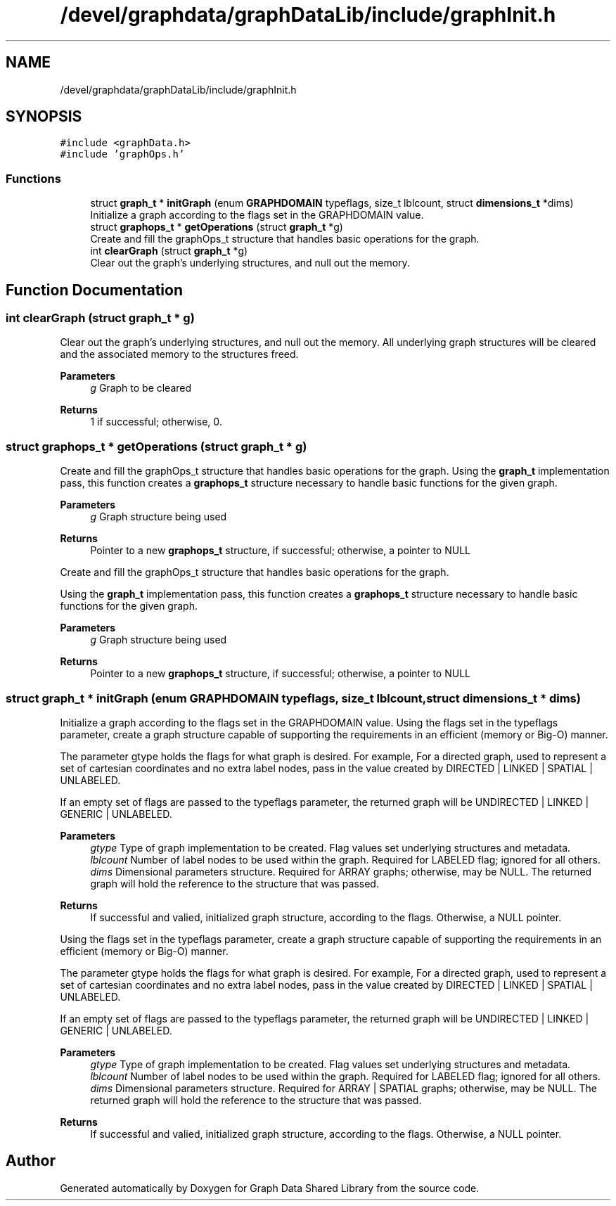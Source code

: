 .TH "/devel/graphdata/graphDataLib/include/graphInit.h" 3 "Graph Data Shared Library" \" -*- nroff -*-
.ad l
.nh
.SH NAME
/devel/graphdata/graphDataLib/include/graphInit.h
.SH SYNOPSIS
.br
.PP
\fC#include <graphData\&.h>\fP
.br
\fC#include 'graphOps\&.h'\fP
.br

.SS "Functions"

.in +1c
.ti -1c
.RI "struct \fBgraph_t\fP * \fBinitGraph\fP (enum \fBGRAPHDOMAIN\fP typeflags, size_t lblcount, struct \fBdimensions_t\fP *dims)"
.br
.RI "Initialize a graph according to the flags set in the GRAPHDOMAIN value\&. "
.ti -1c
.RI "struct \fBgraphops_t\fP * \fBgetOperations\fP (struct \fBgraph_t\fP *g)"
.br
.RI "Create and fill the graphOps_t structure that handles basic operations for the graph\&. "
.ti -1c
.RI "int \fBclearGraph\fP (struct \fBgraph_t\fP *g)"
.br
.RI "Clear out the graph's underlying structures, and null out the memory\&. "
.in -1c
.SH "Function Documentation"
.PP 
.SS "int clearGraph (struct \fBgraph_t\fP * g)"

.PP
Clear out the graph's underlying structures, and null out the memory\&. All underlying graph structures will be cleared and the associated memory to the structures freed\&.
.PP
\fBParameters\fP
.RS 4
\fIg\fP Graph to be cleared 
.RE
.PP
\fBReturns\fP
.RS 4
1 if successful; otherwise, 0\&. 
.RE
.PP

.SS "struct \fBgraphops_t\fP * getOperations (struct \fBgraph_t\fP * g)"

.PP
Create and fill the graphOps_t structure that handles basic operations for the graph\&. Using the \fBgraph_t\fP implementation pass, this function creates a \fBgraphops_t\fP structure necessary to handle basic functions for the given graph\&.
.PP
\fBParameters\fP
.RS 4
\fIg\fP Graph structure being used 
.RE
.PP
\fBReturns\fP
.RS 4
Pointer to a new \fBgraphops_t\fP structure, if successful; otherwise, a pointer to NULL
.RE
.PP
Create and fill the graphOps_t structure that handles basic operations for the graph\&.
.PP
Using the \fBgraph_t\fP implementation pass, this function creates a \fBgraphops_t\fP structure necessary to handle basic functions for the given graph\&.
.PP
\fBParameters\fP
.RS 4
\fIg\fP Graph structure being used 
.RE
.PP
\fBReturns\fP
.RS 4
Pointer to a new \fBgraphops_t\fP structure, if successful; otherwise, a pointer to NULL 
.RE
.PP

.SS "struct \fBgraph_t\fP * initGraph (enum \fBGRAPHDOMAIN\fP typeflags, size_t lblcount, struct \fBdimensions_t\fP * dims)"

.PP
Initialize a graph according to the flags set in the GRAPHDOMAIN value\&. Using the flags set in the typeflags parameter, create a graph structure capable of supporting the requirements in an efficient (memory or Big-O) manner\&.
.PP
The parameter gtype holds the flags for what graph is desired\&. For example, For a directed graph, used to represent a set of cartesian coordinates and no extra label nodes, pass in the value created by DIRECTED | LINKED | SPATIAL | UNLABELED\&.
.PP
If an empty set of flags are passed to the typeflags parameter, the returned graph will be UNDIRECTED | LINKED | GENERIC | UNLABELED\&.
.PP
\fBParameters\fP
.RS 4
\fIgtype\fP Type of graph implementation to be created\&. Flag values set underlying structures and metadata\&. 
.br
\fIlblcount\fP Number of label nodes to be used within the graph\&. Required for LABELED flag; ignored for all others\&. 
.br
\fIdims\fP Dimensional parameters structure\&. Required for ARRAY graphs; otherwise, may be NULL\&. The returned graph will hold the reference to the structure that was passed\&. 
.RE
.PP
\fBReturns\fP
.RS 4
If successful and valied, initialized graph structure, according to the flags\&. Otherwise, a NULL pointer\&.
.RE
.PP
Using the flags set in the typeflags parameter, create a graph structure capable of supporting the requirements in an efficient (memory or Big-O) manner\&.
.PP
The parameter gtype holds the flags for what graph is desired\&. For example, For a directed graph, used to represent a set of cartesian coordinates and no extra label nodes, pass in the value created by DIRECTED | LINKED | SPATIAL | UNLABELED\&.
.PP
If an empty set of flags are passed to the typeflags parameter, the returned graph will be UNDIRECTED | LINKED | GENERIC | UNLABELED\&.
.PP
\fBParameters\fP
.RS 4
\fIgtype\fP Type of graph implementation to be created\&. Flag values set underlying structures and metadata\&. 
.br
\fIlblcount\fP Number of label nodes to be used within the graph\&. Required for LABELED flag; ignored for all others\&. 
.br
\fIdims\fP Dimensional parameters structure\&. Required for ARRAY | SPATIAL graphs; otherwise, may be NULL\&. The returned graph will hold the reference to the structure that was passed\&. 
.RE
.PP
\fBReturns\fP
.RS 4
If successful and valied, initialized graph structure, according to the flags\&. Otherwise, a NULL pointer\&. 
.RE
.PP

.SH "Author"
.PP 
Generated automatically by Doxygen for Graph Data Shared Library from the source code\&.
